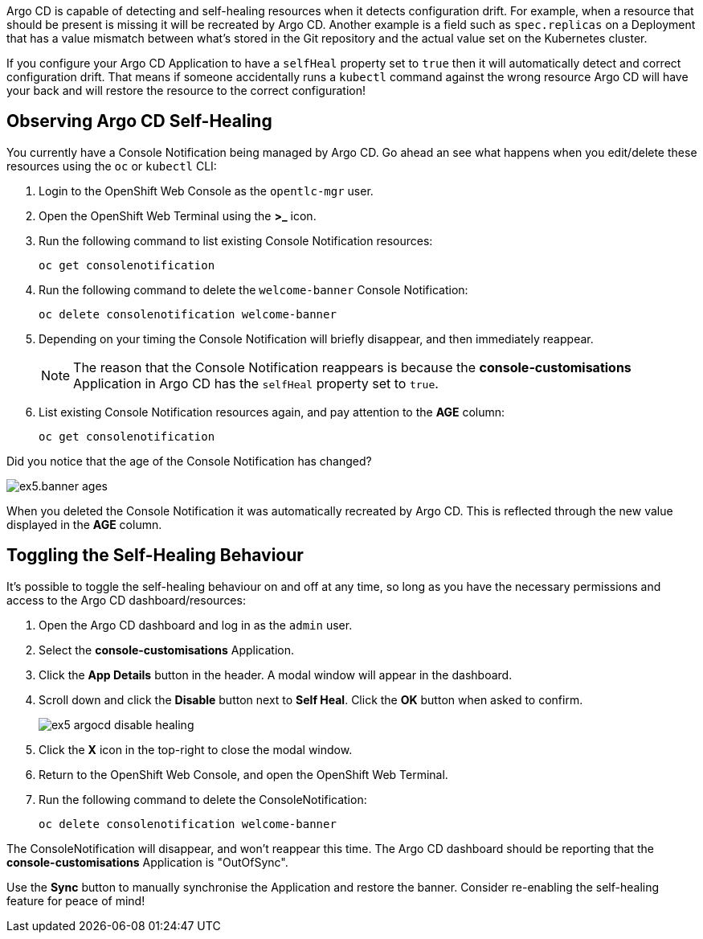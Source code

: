 
Argo CD is capable of detecting and self-healing resources when it detects configuration drift. For example, when a resource that should be present is missing it will be recreated by Argo CD. Another example is a field such as `spec.replicas` on a Deployment that has a value mismatch between what's stored in the Git repository and the actual value set on the Kubernetes cluster.

If you configure your Argo CD Application to have a `selfHeal` property set to `true` then it will automatically detect and correct configuration drift. That means if someone accidentally runs a `kubectl` command against the wrong resource Argo CD will have your back and will restore the resource to the correct configuration!

== Observing Argo CD Self-Healing

You currently have a Console Notification being managed by Argo CD. Go ahead an see what happens when you edit/delete these resources using the `oc` or `kubectl` CLI:

. Login to the OpenShift Web Console as the `opentlc-mgr` user.
. Open the OpenShift Web Terminal using the *>_* icon.
. Run the following command to list existing Console Notification resources:
+
[source,bash]
----
oc get consolenotification
----
. Run the following command to delete the `welcome-banner` Console Notification:
+
[source,bash]
----
oc delete consolenotification welcome-banner
----
. Depending on your timing the Console Notification will briefly disappear, and then immediately reappear.
+
[NOTE]
====
The reason that the Console Notification reappears is because the *console-customisations* Application in Argo CD has the `selfHeal` property set to `true`.
====
. List existing Console Notification resources again, and pay attention to the *AGE* column:
+
[source,bash]
----
oc get consolenotification
----

Did you notice that the age of the Console Notification has changed?

image:images/ex5.banner-ages.png[]

When you deleted the Console Notification it was automatically recreated by Argo CD. This is reflected through the new value displayed in the *AGE* column.

== Toggling the Self-Healing Behaviour

It's possible to toggle the self-healing behaviour on and off at any time, so long as you have the necessary permissions and access to the Argo CD dashboard/resources:

. Open the Argo CD dashboard and log in as the `admin` user.
. Select the *console-customisations* Application.
. Click the *App Details* button in the header. A modal window will appear in the dashboard.
. Scroll down and click the *Disable* button next to *Self Heal*. Click the *OK* button when asked to confirm.
+
image:images/ex5-argocd-disable-healing.png[]
. Click the *X* icon in the top-right to close the modal window.
. Return to the OpenShift Web Console, and open the OpenShift Web Terminal.
. Run the following command to delete the ConsoleNotification:
+
[source,bash]
----
oc delete consolenotification welcome-banner
----

The ConsoleNotification will disappear, and won't reappear this time. The Argo CD dashboard should be reporting that the *console-customisations* Application is "OutOfSync". 

Use the *Sync* button to manually synchronise the Application and restore the banner. Consider re-enabling the self-healing feature for peace of mind!